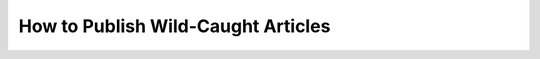 How to Publish Wild-Caught Articles
===================================

.. datatemplate::
   :source: /_data/2016.na.speakers.yaml
   :template: videos/video-detail.html
   :key: 8

